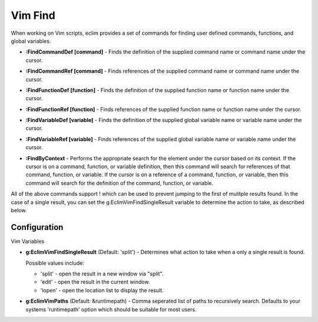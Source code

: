 .. Copyright (C) 2005 - 2008  Eric Van Dewoestine

   This program is free software: you can redistribute it and/or modify
   it under the terms of the GNU General Public License as published by
   the Free Software Foundation, either version 3 of the License, or
   (at your option) any later version.

   This program is distributed in the hope that it will be useful,
   but WITHOUT ANY WARRANTY; without even the implied warranty of
   MERCHANTABILITY or FITNESS FOR A PARTICULAR PURPOSE.  See the
   GNU General Public License for more details.

   You should have received a copy of the GNU General Public License
   along with this program.  If not, see <http://www.gnu.org/licenses/>.

.. _vim/vim/find:

Vim Find
========

When working on Vim scripts, eclim provides a set of commands for finding user
defined commands, functions, and global variables.

.. _FindCommandDef:

- **:FindCommandDef [command]** -
  Finds the definition of the supplied command name or command name under the
  cursor.

.. _FindCommandRef:

- **:FindCommandRef [command]** -
  Finds references of the supplied command name or command name under the
  cursor.

.. _FindFunctionDef:

- **:FindFunctionDef [function]** -
  Finds the definition of the supplied function name or function name under the
  cursor.

.. _FindFunctionRef:

- **:FindFunctionRef [function]** -
  Finds references of the supplied function name or function name under the
  cursor.

.. _FindVariableDef:

- **:FindVariableDef [variable]** -
  Finds the definition of the supplied global variable name or variable name
  under the cursor.

.. _FindVariableRef:

- **:FindVariableRef [variable]** -
  Finds references of the supplied global variable name or variable name under
  the cursor.

.. _FindByContext:

- **:FindByContext** -
  Performs the appropriate search for the element under the cursor based on its
  context.  If the cursor is on a command, function, or variable definition,
  then this command will search for references of that command, function, or
  variable.  If the cursor is on a reference of a command, function, or
  variable, then this command will search for the definition of the command,
  function, or variable.

All of the above commands support ! which can be used to prevent jumping to the
first of mulitple results found.  In the case of a single result, you can set
the g:EclimVimFindSingleResult variable to determine the action to take, as
described below.


Configuration
-------------

Vim Variables

.. _EclimVimFindSingleResult:

- **g:EclimVimFindSingleResult** (Default: 'split') -
  Determines what action to take when a only a single result is found.

  Possible values include\:

  - 'split' - open the result in a new window via "split".
  - 'edit' - open the result in the current window.
  - 'lopen' - open the location list to display the result.

.. _EclimVimPaths:

- **g:EclimVimPaths** (Default: &runtimepath) -
  Comma seperated list of paths to recursively search.  Defaults to your systems
  'runtimepath' option which should be suitable for most users.
